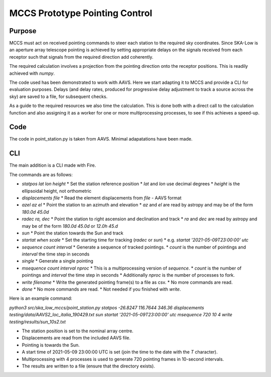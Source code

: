 ################################
 MCCS Prototype Pointing Control
################################

*******
Purpose
*******

MCCS must act on received pointing commands to steer each station to the
required sky coordinates. Since SKA-Low is an aperture array telescope
pointing is achieved by setting appropriate delays on the signals received
from each receptor such that signals from the required direction add coherently.

The required calculation involves a projection from the pointing direction
onto the receptor positions. This is readily achieved with `numpy`.

The code used has been demonstrated to work with AAVS. Here we start adapting
it to MCCS and provide a CLI for evaluation purposes. Delays (and delay rates,
produced for progressive delay adjustment to track a source across the sky)
are saved to a file, for subsequent checks.

As a guide to the required resources we also time the calculation. This is
done both with a direct call to the calculation function and also assigning
it as a worker for one or more multiprocessing processes, to see if this
achieves a speed-up.

****
Code
****

The code in point_station.py is taken from AAVS.
Minimal adapatations have been made.

***
CLI
***

The main addition is a CLI made with Fire.

The commands are as follows:

* `statpos lat lon height`
  * Set the station reference position
  * `lat` and `lon` use decimal degrees
  * `height` is the ellipsoidal height, not orthometric

* `displacements file`
  * Read the element displacements from `file` - AAVS format
  
* `azel az el`
  * Point the station to an azimuth and elevation
  * `az` and `el` are read by astropy and may be of the form `180.0d 45.0d`
  
* `radec ra, dec`
  * Point the station to right ascension and declination and track
  * `ra` and `dec` are read by astropy and may be of the form `180.0d 45.0d` or `12.0h 45.d`

* `sun`
  * Point the station towards the Sun and track

* `startat when scale`
  * Set the starting time for tracking (`radec` or `sun`)
  * e.g. `startat '2021-05-09T23:00:00' utc`
  
* `sequence count interval`
  * Generate a sequence of tracked pointings.
  * `count` is the number of pointings and `interval` the time step in seconds
  
* `single`
  * Generate a single pointing
  
* `msequence count interval nproc`
  * This is a multiprocessing version of `sequence`.
  * `count` is the number of pointings and `interval` the time step in seconds
  * Additionally `nproc` is the number of processes to fork.
  
* `write filename`
  * Write the generated pointing frame(s) to a file as csv.
  * No more commands are read.
  
* `done`
  * No more commands are read.
  * Not needed if you finished with `write`.

Here is an example command:

`python3 src/ska_low_mccs/point_station.py statpos -26.8247 116.7644 346.36 displacements testing/data/AAVS2_loc_italia_190429.txt sun startat '2021-05-09T23:00:00' utc msequence 720 10 4 write testing/results/sun_10s2.txt`

* The station position is set to the nominal array centre.
* Displacements are read from the included AAVS file.
* Pointing is towards the Sun.
* A start time of 2021-05-09 23:00:00 UTC is set (join the time to the date with the `T` character).
* Multiprocessing with 4 processes is used to generate 720 pointing frames in 10-second intervals.
* The results are written to a file (ensure that the directory exists).

